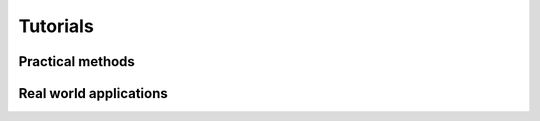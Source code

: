 

=========
Tutorials
=========



Practical methods
=================

.. nbgallery::
   :maxdepth: 1
   :glob:

   ../notebooks/*_practical_methods__*



Real world applications
=======================

.. nbgallery::
    :maxdepth: 1
    :glob:

    ../notebooks/*_real_world_applications__*
